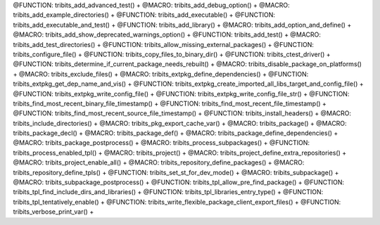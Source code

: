 .. WARNING: The file TribitsMacroFunctionDoc.rst is autogenerated from the
.. file TribitsMacroFunctionDocTemplate.rst in the script
.. generate-dev-guide.sh.  Only the file TribitsMacroFunctionDocTemplate.rst
.. should be directly modified!

@FUNCTION: tribits_add_advanced_test() +                                          
@MACRO:    tribits_add_debug_option() +
@MACRO:    tribits_add_example_directories() +
@FUNCTION: tribits_add_executable() +
@FUNCTION: tribits_add_executable_and_test() +
@FUNCTION: tribits_add_library() +
@MACRO:    tribits_add_option_and_define() +
@MACRO:    tribits_add_show_deprecated_warnings_option() +
@FUNCTION: tribits_add_test() +
@MACRO:    tribits_add_test_directories() +
@FUNCTION: tribits_allow_missing_external_packages() +
@FUNCTION: tribits_configure_file() +
@FUNCTION: tribits_copy_files_to_binary_dir() +
@FUNCTION: tribits_ctest_driver() +
@FUNCTION: tribits_determine_if_current_package_needs_rebuilt() +
@MACRO:    tribits_disable_package_on_platforms() +
@MACRO:    tribits_exclude_files() +
@MACRO:    tribits_extpkg_define_dependencies() +
@FUNCTION: tribits_extpkg_get_dep_name_and_vis() +
@FUNCTION: tribits_extpkg_create_imported_all_libs_target_and_config_file() +
@FUNCTION: tribits_extpkg_write_config_file() +
@FUNCTION: tribits_extpkg_write_config_file_str() +
@FUNCTION: tribits_find_most_recent_binary_file_timestamp() +
@FUNCTION: tribits_find_most_recent_file_timestamp() +
@FUNCTION: tribits_find_most_recent_source_file_timestamp() +
@FUNCTION: tribits_install_headers() +
@MACRO:    tribits_include_directories() +
@MACRO:    tribits_pkg_export_cache_var() +
@MACRO:    tribits_package() +
@MACRO:    tribits_package_decl() +
@MACRO:    tribits_package_def() +
@MACRO:    tribits_package_define_dependencies() +
@MACRO:    tribits_package_postprocess() +
@MACRO:    tribits_process_subpackages() +
@FUNCTION: tribits_process_enabled_tpl() +
@MACRO:    tribits_project() +
@MACRO:    tribits_project_define_extra_repositories() +
@MACRO:    tribits_project_enable_all() +
@MACRO:    tribits_repository_define_packages() +
@MACRO:    tribits_repository_define_tpls() +
@FUNCTION: tribits_set_st_for_dev_mode() +
@MACRO:    tribits_subpackage() +
@MACRO:    tribits_subpackage_postprocess() +
@FUNCTION: tribits_tpl_allow_pre_find_package() +
@FUNCTION: tribits_tpl_find_include_dirs_and_libraries() +
@FUNCTION: tribits_tpl_libraries_entry_type() +
@FUNCTION: tribits_tpl_tentatively_enable() +
@FUNCTION: tribits_write_flexible_package_client_export_files() +
@FUNCTION: tribits_verbose_print_var() +
